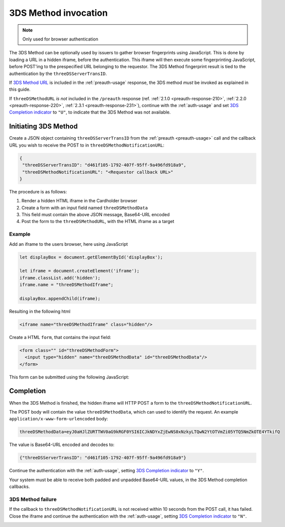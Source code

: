 .. _3ds_method:

3DS Method invocation
=====================

.. note::
  Only used for browser authentication

The 3DS Method can be optionally used by issuers to gather browser fingerprints
using JavaScript. This is done by loading a URL in a hidden iframe, before the
authentication. This iframe will then execute some fingerprinting JavaScript,
before POST'ing to the prespecified URL belonging to the requestor.  The 3DS
Method fingerprint result is tied to the authentication by the
``threeDSServerTransID``.

If `3DS Method URL`_ is included in the :ref:`preauth-usage` response, the
3DS method *must* be invoked as explained in this guide.

If ``threeDSMethodURL`` *is not* included in the ``/preauth`` response (ref.
:ref:`2.1.0 <preauth-response-210>`, :ref:`2.2.0 <preauth-response-220>`, :ref:`2.3.1 <preauth-response-231>`),
continue with the :ref:`auth-usage` and set `3DS Completion indicator
<specification_210.html#attr-AReq-threeDSCompInd>`_ to ``"U"``, to indicate that the
3DS Method was not available.

Initiating 3DS Method
---------------------

Create a JSON object containing ``threeDSServerTransID`` from the :ref:`preauth
<preauth-usage>` call and the callback URL you wish to receive the POST to in
``threeDSMethodNotificationURL``:

.. code-block:: json

  {
   "threeDSServerTransID": "d461f105-1792-407f-95ff-9a496fd918a9",
   "threeDSMethodNotificationURL": "<Requestor callback URL>"
  }

The procedure is as follows:

#. Render a hidden HTML iframe in the Cardholder browser

#. Create a form with an input field named ``threeDSMethodData``

#. This field must contain the above JSON message, Base64-URL encoded

#. Post the form to the ``threeDSMethodURL``, with the HTML iframe as a target

Example
*******

Add an iframe to the users browser, here using JavaScript

.. code-block:: javascript

   let displayBox = document.getElementById('displayBox');

   let iframe = document.createElement('iframe');
   iframe.classList.add('hidden');
   iframe.name = "threeDSMethodIframe";

   displayBox.appendChild(iframe);

Resulting in the following html

.. code-block:: html

   <iframe name="threeDSMethodIframe" class="hidden"/>

Create a HTML ``form``, that contains the input field:

.. code-block:: html

   <form class="" id="threeDSMethodForm">
     <input type="hidden" name="threeDSMethodData" id="threeDSMethodData"/>
   </form>

This form can be submitted using the following JavaScript:

.. code-block:: javascript
   :linenos:

   // Generate the data object with required input values
   let threeDSMethodData = {
     threeDSServerTransID: '<TRANS ID>',
     threeDSMethodNotificationURL: '<URL>'
   }

   // Get a reference to the form
   let form = document.getElementById('threeDSMethodForm');

   // 1. Serialize threeDSMethodData object into JSON
   // 2. Base64-URL encode it
   // 3. Store the value in the form input tag
   // Notice: You have to define base64url() yourself.
   // Warning: The Base64-URL value must not be padded with '='
   document.getElementById('threeDSMethodData').value =
    base64url(JSON.stringify(threeDSMethodData));

   // Fill out the form information and submit.
   form.action = '<threeDSMethodURL>';
   form.target = 'threeDSMethodIframe'; // id of iframe
   form.method = 'post';
   form.submit();

Completion
----------

When the 3DS Method is finished, the hidden iframe will HTTP POST a form to the
``threeDSMethodNotificationURL``.

The POST body will contain the value ``threeDSMethodData``,  which can used to
identify the request.
An example ``application/x-www-form-urlencoded`` body:

.. code-block::


   threeDSMethodData=eyJ0aHJlZURTTWV0aG9kRGF0YSI6ICJkNDYxZjEwNS0xNzkyLTQwN2YtOTVmZi05YTQ5NmZkOTE4YTkifQ

The value is Base64-URL encoded and decodes to:

.. code-block:: json

   {"threeDSServerTransID": "d461f105-1792-407f-95ff-9a496fd918a9"}

Continue the authentication with the :ref:`auth-usage`, setting
`3DS Completion indicator <specification_210.html#attr-AReq-threeDSCompInd>`_ to ``"Y"``.

Your system must be able to receive both padded and unpadded Base64-URL values,
in the 3DS Method completion callbacks.

3DS Method failure
******************

If the callback to ``threeDSMethodNotificationURL`` is not received within 10
seconds from the POST call, it has failed.  Close the iframe and continue the
authentication with the :ref:`auth-usage`, setting `3DS Completion indicator
<specification_210.html#attr-AReq-threeDSCompInd>`_ to ``"N"``.

.. _3DS Method URL: reference.html#attr-cardRangeData-threeDSMethodURL
.. _3DS Method failure:
